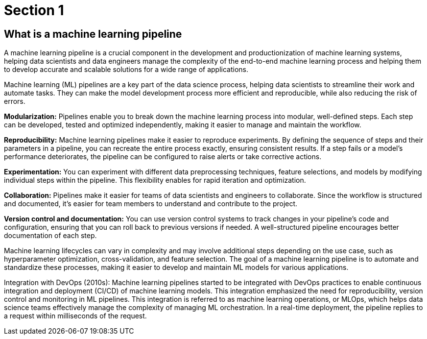 = Section 1

== What is a machine learning pipeline

A machine learning pipeline is a crucial component in the development and productionization of machine learning systems, helping data scientists and data engineers manage the complexity of the end-to-end machine learning process and helping them to develop accurate and scalable solutions for a wide range of applications.

Machine learning (ML) pipelines are a key part of the data science process, helping data scientists to streamline their work and automate tasks. They can make the model development process more efficient and reproducible, while also reducing the risk of errors.

*Modularization:* Pipelines enable you to break down the machine learning process into modular, well-defined steps. Each step can be developed, tested and optimized independently, making it easier to manage and maintain the workflow.

*Reproducibility:* Machine learning pipelines make it easier to reproduce experiments. By defining the sequence of steps and their parameters in a pipeline, you can recreate the entire process exactly, ensuring consistent results. If a step fails or a model's performance deteriorates, the pipeline can be configured to raise alerts or take corrective actions.

*Experimentation:* You can experiment with different data preprocessing techniques, feature selections, and models by modifying individual steps within the pipeline. This flexibility enables for rapid iteration and optimization.

*Collaboration:* Pipelines make it easier for teams of data scientists and engineers to collaborate. Since the workflow is structured and documented, it's easier for team members to understand and contribute to the project.

*Version control and documentation:* You can use version control systems to track changes in your pipeline's code and configuration, ensuring that you can roll back to previous versions if needed. A well-structured pipeline encourages better documentation of each step.

Machine learning lifecycles can vary in complexity and may involve additional steps depending on the use case, such as hyperparameter optimization, cross-validation, and feature selection. The goal of a machine learning pipeline is to automate and standardize these processes, making it easier to develop and maintain ML models for various applications.

Integration with DevOps (2010s): Machine learning pipelines started to be integrated with DevOps practices to enable continuous integration and deployment (CI/CD) of machine learning models. This integration emphasized the need for reproducibility, version control and monitoring in ML pipelines. This integration is referred to as machine learning operations, or MLOps, which helps data science teams effectively manage the complexity of managing ML orchestration. In a real-time deployment, the pipeline replies to a request within milliseconds of the request.

